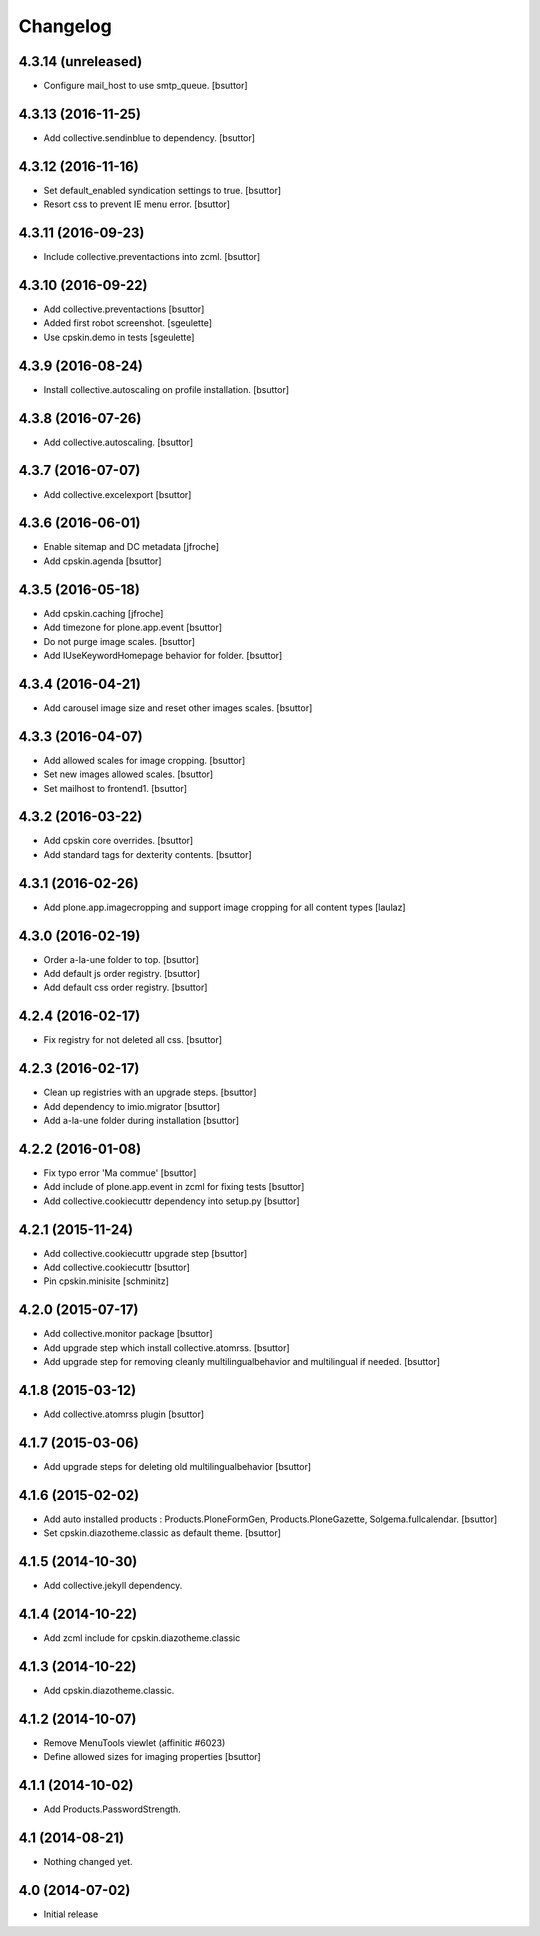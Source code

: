 Changelog
=========

4.3.14 (unreleased)
-------------------

- Configure mail_host to use smtp_queue.
  [bsuttor]


4.3.13 (2016-11-25)
-------------------

- Add collective.sendinblue to dependency.
  [bsuttor]


4.3.12 (2016-11-16)
-------------------

- Set default_enabled syndication settings to true.
  [bsuttor]

- Resort css to prevent IE menu error.
  [bsuttor]


4.3.11 (2016-09-23)
-------------------

- Include collective.preventactions into zcml.
  [bsuttor]


4.3.10 (2016-09-22)
-------------------

- Add collective.preventactions
  [bsuttor]

- Added first robot screenshot.
  [sgeulette]

- Use cpskin.demo in tests
  [sgeulette]

4.3.9 (2016-08-24)
------------------

- Install collective.autoscaling on profile installation.
  [bsuttor]


4.3.8 (2016-07-26)
------------------

- Add collective.autoscaling.
  [bsuttor]


4.3.7 (2016-07-07)
------------------

- Add collective.excelexport
  [bsuttor]


4.3.6 (2016-06-01)
------------------

- Enable sitemap and DC metadata
  [jfroche]

- Add cpskin.agenda
  [bsuttor]


4.3.5 (2016-05-18)
------------------

- Add cpskin.caching
  [jfroche]

- Add timezone for plone.app.event
  [bsuttor]

- Do not purge image scales.
  [bsuttor]

- Add IUseKeywordHomepage behavior for folder.
  [bsuttor]


4.3.4 (2016-04-21)
------------------

- Add carousel image size and reset other images scales.
  [bsuttor]


4.3.3 (2016-04-07)
------------------

- Add allowed scales for image cropping.
  [bsuttor]

- Set new images allowed scales.
  [bsuttor]

- Set mailhost to frontend1.
  [bsuttor]


4.3.2 (2016-03-22)
------------------

- Add cpskin core overrides.
  [bsuttor]

- Add standard tags for dexterity contents.
  [bsuttor]


4.3.1 (2016-02-26)
------------------

- Add plone.app.imagecropping and support image cropping for all content types
  [laulaz]


4.3.0 (2016-02-19)
------------------

- Order a-la-une folder to top.
  [bsuttor]

- Add default js order registry.
  [bsuttor]

- Add default css order registry.
  [bsuttor]


4.2.4 (2016-02-17)
------------------

- Fix registry for not deleted all css.
  [bsuttor]

4.2.3 (2016-02-17)
------------------

- Clean up registries with an upgrade steps.
  [bsuttor]

- Add dependency to imio.migrator
  [bsuttor]

- Add a-la-une folder during installation
  [bsuttor]


4.2.2 (2016-01-08)
------------------

- Fix typo error 'Ma commue'
  [bsuttor]

- Add include of plone.app.event in zcml for fixing tests
  [bsuttor]

- Add collective.cookiecuttr dependency into setup.py
  [bsuttor]


4.2.1 (2015-11-24)
------------------

- Add collective.cookiecuttr upgrade step
  [bsuttor]

- Add collective.cookiecuttr
  [bsuttor]

- Pin cpskin.minisite
  [schminitz]


4.2.0 (2015-07-17)
------------------

- Add collective.monitor package
  [bsuttor]

- Add upgrade step which install collective.atomrss.
  [bsuttor]

- Add upgrade step for removing cleanly multilingualbehavior and multilingual if needed.
  [bsuttor]


4.1.8 (2015-03-12)
------------------

- Add collective.atomrss plugin
  [bsuttor]


4.1.7 (2015-03-06)
------------------

- Add upgrade steps for deleting old multilingualbehavior
  [bsuttor]


4.1.6 (2015-02-02)
------------------

- Add auto installed products : Products.PloneFormGen, Products.PloneGazette, Solgema.fullcalendar.
  [bsuttor]

- Set cpskin.diazotheme.classic as default theme.
  [bsuttor]


4.1.5 (2014-10-30)
------------------

- Add collective.jekyll dependency.


4.1.4 (2014-10-22)
------------------

- Add zcml include for cpskin.diazotheme.classic


4.1.3 (2014-10-22)
------------------

- Add cpskin.diazotheme.classic.


4.1.2 (2014-10-07)
------------------

- Remove MenuTools viewlet (affinitic #6023)

- Define allowed sizes for imaging properties
  [bsuttor]


4.1.1 (2014-10-02)
------------------

- Add Products.PasswordStrength.


4.1 (2014-08-21)
----------------

- Nothing changed yet.


4.0 (2014-07-02)
----------------

- Initial release
